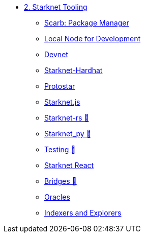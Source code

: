 * xref:index.adoc[2. Starknet Tooling]
    ** xref:scarb.adoc[Scarb: Package Manager]
    ** xref:katana.adoc[Local Node for Development]
    ** xref:devnet.adoc[Devnet]
    ** xref:hardhat.adoc[Starknet-Hardhat]
    ** xref:protostar.adoc[Protostar]
    ** xref:starknetjs.adoc[Starknet.js]
    ** xref:starknetrs.adoc[Starknet-rs 🚧]
    ** xref:starknetpy.adoc[Starknet_py 🚧]
    ** xref:testing.adoc[Testing 🚧]
    ** xref:starknet-react.adoc[Starknet React]
    ** xref:bridges.adoc[Bridges 🚧]
    ** xref:oracles.adoc[Oracles]
    ** xref:indexers-explorers.adoc[Indexers and Explorers]
